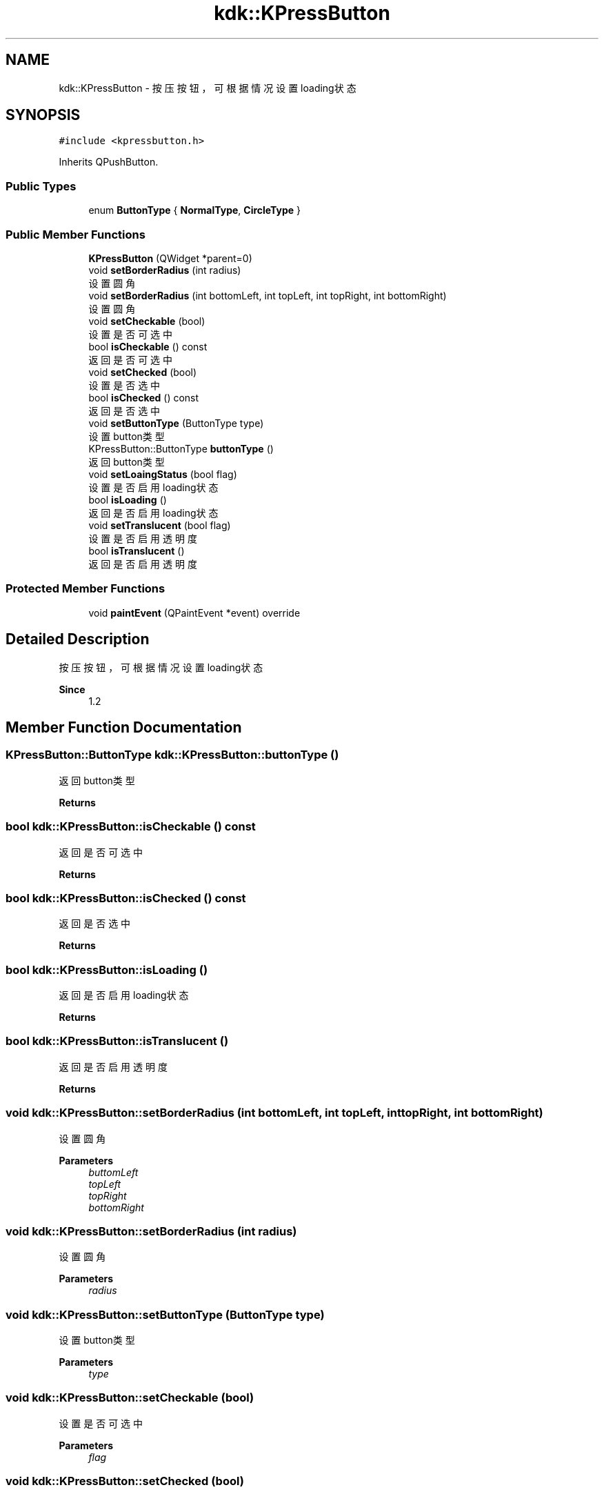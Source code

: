 .TH "kdk::KPressButton" 3 "Thu Oct 12 2023" "Version version:2.3" "LIBLINGMOSDK-APPLICATIONS" \" -*- nroff -*-
.ad l
.nh
.SH NAME
kdk::KPressButton \- 按压按钮，可根据情况设置loading状态  

.SH SYNOPSIS
.br
.PP
.PP
\fC#include <kpressbutton\&.h>\fP
.PP
Inherits QPushButton\&.
.SS "Public Types"

.in +1c
.ti -1c
.RI "enum \fBButtonType\fP { \fBNormalType\fP, \fBCircleType\fP }"
.br
.in -1c
.SS "Public Member Functions"

.in +1c
.ti -1c
.RI "\fBKPressButton\fP (QWidget *parent=0)"
.br
.ti -1c
.RI "void \fBsetBorderRadius\fP (int radius)"
.br
.RI "设置圆角 "
.ti -1c
.RI "void \fBsetBorderRadius\fP (int bottomLeft, int topLeft, int topRight, int bottomRight)"
.br
.RI "设置圆角 "
.ti -1c
.RI "void \fBsetCheckable\fP (bool)"
.br
.RI "设置是否可选中 "
.ti -1c
.RI "bool \fBisCheckable\fP () const"
.br
.RI "返回是否可选中 "
.ti -1c
.RI "void \fBsetChecked\fP (bool)"
.br
.RI "设置是否选中 "
.ti -1c
.RI "bool \fBisChecked\fP () const"
.br
.RI "返回是否选中 "
.ti -1c
.RI "void \fBsetButtonType\fP (ButtonType type)"
.br
.RI "设置button类型 "
.ti -1c
.RI "KPressButton::ButtonType \fBbuttonType\fP ()"
.br
.RI "返回button类型 "
.ti -1c
.RI "void \fBsetLoaingStatus\fP (bool flag)"
.br
.RI "设置是否启用loading状态 "
.ti -1c
.RI "bool \fBisLoading\fP ()"
.br
.RI "返回是否启用loading状态 "
.ti -1c
.RI "void \fBsetTranslucent\fP (bool flag)"
.br
.RI "设置是否启用透明度 "
.ti -1c
.RI "bool \fBisTranslucent\fP ()"
.br
.RI "返回是否启用透明度 "
.in -1c
.SS "Protected Member Functions"

.in +1c
.ti -1c
.RI "void \fBpaintEvent\fP (QPaintEvent *event) override"
.br
.in -1c
.SH "Detailed Description"
.PP 
按压按钮，可根据情况设置loading状态 


.PP
\fBSince\fP
.RS 4
1\&.2 
.RE
.PP

.SH "Member Function Documentation"
.PP 
.SS "KPressButton::ButtonType kdk::KPressButton::buttonType ()"

.PP
返回button类型 
.PP
\fBReturns\fP
.RS 4

.RE
.PP

.SS "bool kdk::KPressButton::isCheckable () const"

.PP
返回是否可选中 
.PP
\fBReturns\fP
.RS 4

.RE
.PP

.SS "bool kdk::KPressButton::isChecked () const"

.PP
返回是否选中 
.PP
\fBReturns\fP
.RS 4

.RE
.PP

.SS "bool kdk::KPressButton::isLoading ()"

.PP
返回是否启用loading状态 
.PP
\fBReturns\fP
.RS 4

.RE
.PP

.SS "bool kdk::KPressButton::isTranslucent ()"

.PP
返回是否启用透明度 
.PP
\fBReturns\fP
.RS 4

.RE
.PP

.SS "void kdk::KPressButton::setBorderRadius (int bottomLeft, int topLeft, int topRight, int bottomRight)"

.PP
设置圆角 
.PP
\fBParameters\fP
.RS 4
\fIbuttomLeft\fP 
.br
\fItopLeft\fP 
.br
\fItopRight\fP 
.br
\fIbottomRight\fP 
.RE
.PP

.SS "void kdk::KPressButton::setBorderRadius (int radius)"

.PP
设置圆角 
.PP
\fBParameters\fP
.RS 4
\fIradius\fP 
.RE
.PP

.SS "void kdk::KPressButton::setButtonType (ButtonType type)"

.PP
设置button类型 
.PP
\fBParameters\fP
.RS 4
\fItype\fP 
.RE
.PP

.SS "void kdk::KPressButton::setCheckable (bool)"

.PP
设置是否可选中 
.PP
\fBParameters\fP
.RS 4
\fIflag\fP 
.RE
.PP

.SS "void kdk::KPressButton::setChecked (bool)"

.PP
设置是否选中 
.PP
\fBReturns\fP
.RS 4

.RE
.PP

.SS "void kdk::KPressButton::setLoaingStatus (bool flag)"

.PP
设置是否启用loading状态 
.PP
\fBParameters\fP
.RS 4
\fIflag\fP 
.RE
.PP

.SS "void kdk::KPressButton::setTranslucent (bool flag)"

.PP
设置是否启用透明度 
.PP
\fBParameters\fP
.RS 4
\fIflag\fP 
.RE
.PP


.SH "Author"
.PP 
Generated automatically by Doxygen for LIBLINGMOSDK-APPLICATIONS from the source code\&.
